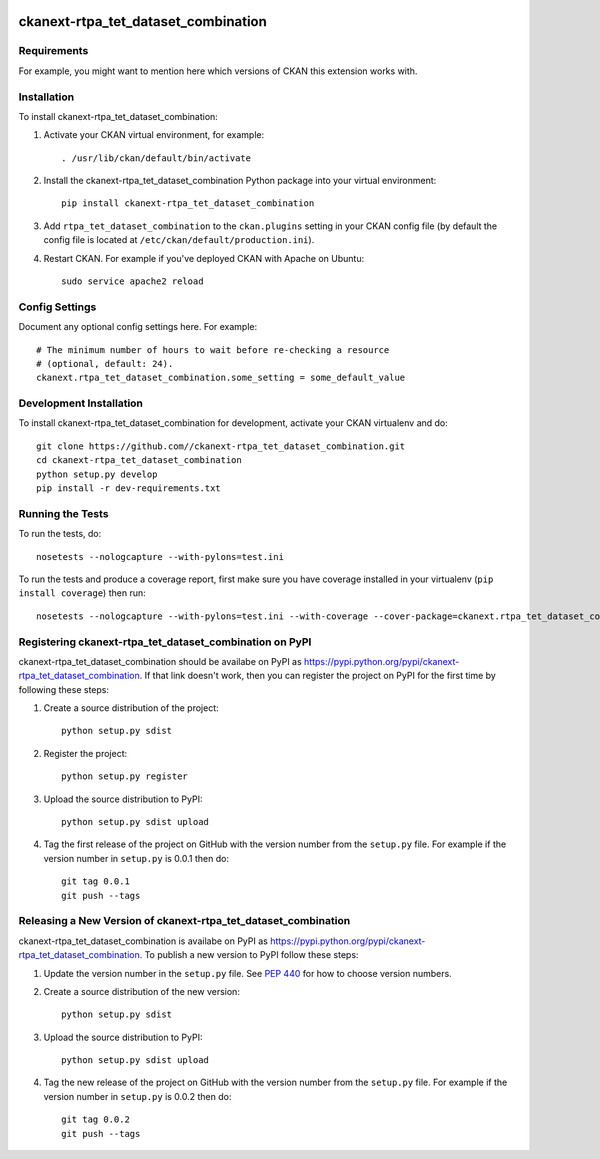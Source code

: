 .. You should enable this project on travis-ci.org and coveralls.io to make
   these badges work. The necessary Travis and Coverage config files have been
   generated for you.

.. image:: https://travis-ci.org//ckanext-rtpa_tet_dataset_combination.svg?branch=master
    :target: https://travis-ci.org//ckanext-rtpa_tet_dataset_combination

.. image:: https://coveralls.io/repos//ckanext-rtpa_tet_dataset_combination/badge.png?branch=master
  :target: https://coveralls.io/r//ckanext-rtpa_tet_dataset_combination?branch=master

.. image:: https://pypip.in/download/ckanext-rtpa_tet_dataset_combination/badge.svg
    :target: https://pypi.python.org/pypi//ckanext-rtpa_tet_dataset_combination/
    :alt: Downloads

.. image:: https://pypip.in/version/ckanext-rtpa_tet_dataset_combination/badge.svg
    :target: https://pypi.python.org/pypi/ckanext-rtpa_tet_dataset_combination/
    :alt: Latest Version

.. image:: https://pypip.in/py_versions/ckanext-rtpa_tet_dataset_combination/badge.svg
    :target: https://pypi.python.org/pypi/ckanext-rtpa_tet_dataset_combination/
    :alt: Supported Python versions

.. image:: https://pypip.in/status/ckanext-rtpa_tet_dataset_combination/badge.svg
    :target: https://pypi.python.org/pypi/ckanext-rtpa_tet_dataset_combination/
    :alt: Development Status

.. image:: https://pypip.in/license/ckanext-rtpa_tet_dataset_combination/badge.svg
    :target: https://pypi.python.org/pypi/ckanext-rtpa_tet_dataset_combination/
    :alt: License

=============
ckanext-rtpa_tet_dataset_combination
=============

.. Put a description of your extension here:
   What does it do? What features does it have?
   Consider including some screenshots or embedding a video!


------------
Requirements
------------

For example, you might want to mention here which versions of CKAN this
extension works with.


------------
Installation
------------

.. Add any additional install steps to the list below.
   For example installing any non-Python dependencies or adding any required
   config settings.

To install ckanext-rtpa_tet_dataset_combination:

1. Activate your CKAN virtual environment, for example::

     . /usr/lib/ckan/default/bin/activate

2. Install the ckanext-rtpa_tet_dataset_combination Python package into your virtual environment::

     pip install ckanext-rtpa_tet_dataset_combination

3. Add ``rtpa_tet_dataset_combination`` to the ``ckan.plugins`` setting in your CKAN
   config file (by default the config file is located at
   ``/etc/ckan/default/production.ini``).

4. Restart CKAN. For example if you've deployed CKAN with Apache on Ubuntu::

     sudo service apache2 reload


---------------
Config Settings
---------------

Document any optional config settings here. For example::

    # The minimum number of hours to wait before re-checking a resource
    # (optional, default: 24).
    ckanext.rtpa_tet_dataset_combination.some_setting = some_default_value


------------------------
Development Installation
------------------------

To install ckanext-rtpa_tet_dataset_combination for development, activate your CKAN virtualenv and
do::

    git clone https://github.com//ckanext-rtpa_tet_dataset_combination.git
    cd ckanext-rtpa_tet_dataset_combination
    python setup.py develop
    pip install -r dev-requirements.txt


-----------------
Running the Tests
-----------------

To run the tests, do::

    nosetests --nologcapture --with-pylons=test.ini

To run the tests and produce a coverage report, first make sure you have
coverage installed in your virtualenv (``pip install coverage``) then run::

    nosetests --nologcapture --with-pylons=test.ini --with-coverage --cover-package=ckanext.rtpa_tet_dataset_combination --cover-inclusive --cover-erase --cover-tests


---------------------------------
Registering ckanext-rtpa_tet_dataset_combination on PyPI
---------------------------------

ckanext-rtpa_tet_dataset_combination should be availabe on PyPI as
https://pypi.python.org/pypi/ckanext-rtpa_tet_dataset_combination. If that link doesn't work, then
you can register the project on PyPI for the first time by following these
steps:

1. Create a source distribution of the project::

     python setup.py sdist

2. Register the project::

     python setup.py register

3. Upload the source distribution to PyPI::

     python setup.py sdist upload

4. Tag the first release of the project on GitHub with the version number from
   the ``setup.py`` file. For example if the version number in ``setup.py`` is
   0.0.1 then do::

       git tag 0.0.1
       git push --tags


----------------------------------------
Releasing a New Version of ckanext-rtpa_tet_dataset_combination
----------------------------------------

ckanext-rtpa_tet_dataset_combination is availabe on PyPI as https://pypi.python.org/pypi/ckanext-rtpa_tet_dataset_combination.
To publish a new version to PyPI follow these steps:

1. Update the version number in the ``setup.py`` file.
   See `PEP 440 <http://legacy.python.org/dev/peps/pep-0440/#public-version-identifiers>`_
   for how to choose version numbers.

2. Create a source distribution of the new version::

     python setup.py sdist

3. Upload the source distribution to PyPI::

     python setup.py sdist upload

4. Tag the new release of the project on GitHub with the version number from
   the ``setup.py`` file. For example if the version number in ``setup.py`` is
   0.0.2 then do::

       git tag 0.0.2
       git push --tags
